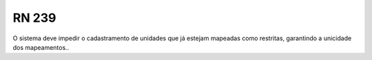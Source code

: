 **RN 239**
==========
O sistema deve impedir o cadastramento de unidades que já estejam mapeadas como restritas, garantindo a unicidade dos mapeamentos..

